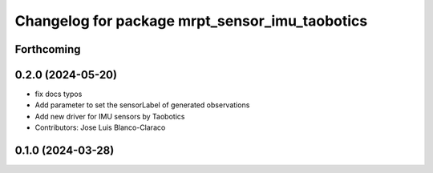 ^^^^^^^^^^^^^^^^^^^^^^^^^^^^^^^^^^^^^^^^^^^^^^^^^^
Changelog for package mrpt_sensor_imu_taobotics
^^^^^^^^^^^^^^^^^^^^^^^^^^^^^^^^^^^^^^^^^^^^^^^^^^

Forthcoming
-----------

0.2.0 (2024-05-20)
------------------
* fix docs typos
* Add parameter to set the sensorLabel of generated observations
* Add new driver for IMU sensors by Taobotics
* Contributors: Jose Luis Blanco-Claraco

0.1.0 (2024-03-28)
------------------
